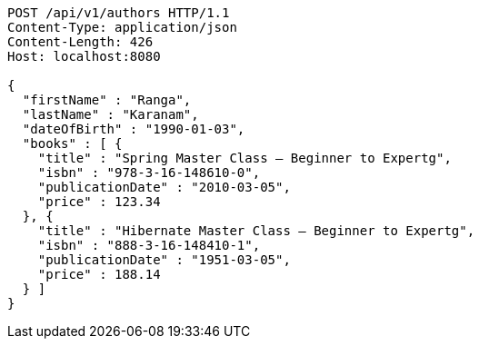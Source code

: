 [source,http,options="nowrap"]
----
POST /api/v1/authors HTTP/1.1
Content-Type: application/json
Content-Length: 426
Host: localhost:8080

{
  "firstName" : "Ranga",
  "lastName" : "Karanam",
  "dateOfBirth" : "1990-01-03",
  "books" : [ {
    "title" : "Spring Master Class — Beginner to Expertg",
    "isbn" : "978-3-16-148610-0",
    "publicationDate" : "2010-03-05",
    "price" : 123.34
  }, {
    "title" : "Hibernate Master Class — Beginner to Expertg",
    "isbn" : "888-3-16-148410-1",
    "publicationDate" : "1951-03-05",
    "price" : 188.14
  } ]
}
----